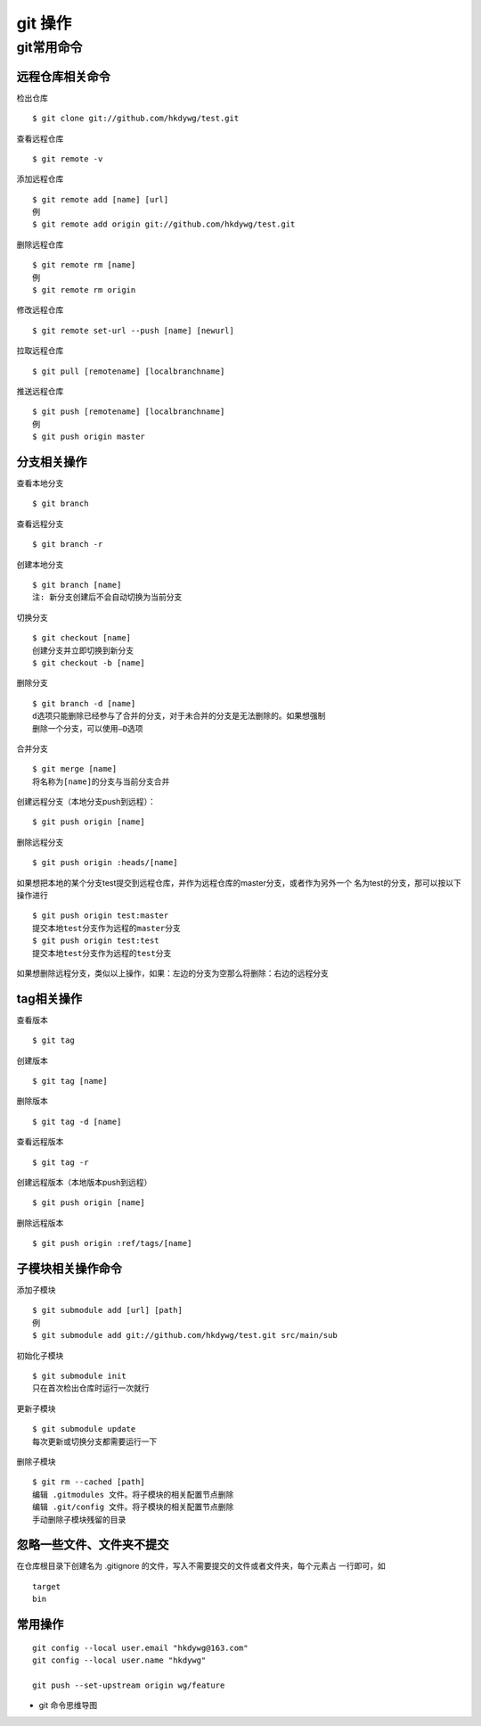 git 操作 
============

git常用命令
-----------

远程仓库相关命令
^^^^^^^^^^^^^^^^

检出仓库
::

    $ git clone git://github.com/hkdywg/test.git

查看远程仓库
::

    $ git remote -v

添加远程仓库
::

    $ git remote add [name] [url]
    例
    $ git remote add origin git://github.com/hkdywg/test.git

删除远程仓库
::

    $ git remote rm [name]
    例
    $ git remote rm origin 

修改远程仓库
::

    $ git remote set-url --push [name] [newurl]

拉取远程仓库
::

    $ git pull [remotename] [localbranchname]

推送远程仓库
::

    $ git push [remotename] [localbranchname]
    例
    $ git push origin master 



分支相关操作 
^^^^^^^^^^^^

查看本地分支
::

    $ git branch

查看远程分支
::

    $ git branch -r

创建本地分支
::

    $ git branch [name]
    注: 新分支创建后不会自动切换为当前分支

切换分支
::

    $ git checkout [name]
    创建分支并立即切换到新分支
    $ git checkout -b [name]

删除分支
::

    $ git branch -d [name]
    d选项只能删除已经参与了合并的分支，对于未合并的分支是无法删除的。如果想强制
    删除一个分支，可以使用—D选项

合并分支
::

    $ git merge [name]
    将名称为[name]的分支与当前分支合并

创建远程分支（本地分支push到远程）：
::

    $ git push origin [name]

删除远程分支
::

    $ git push origin :heads/[name]

如果想把本地的某个分支test提交到远程仓库，并作为远程仓库的master分支，或者作为另外一个
名为test的分支，那可以按以下操作进行
::

    $ git push origin test:master
    提交本地test分支作为远程的master分支
    $ git push origin test:test
    提交本地test分支作为远程的test分支

如果想删除远程分支，类似以上操作，如果：左边的分支为空那么将删除：右边的远程分支

tag相关操作
^^^^^^^^^^^

查看版本
::

    $ git tag

创建版本
::

    $ git tag [name]

删除版本
::

    $ git tag -d [name]

查看远程版本
::

    $ git tag -r

创建远程版本（本地版本push到远程）
::

    $ git push origin [name]

删除远程版本
::

    $ git push origin :ref/tags/[name]

子模块相关操作命令
^^^^^^^^^^^^^^^^^^

添加子模块
::

    $ git submodule add [url] [path]
    例
    $ git submodule add git://github.com/hkdywg/test.git src/main/sub

初始化子模块
::

    $ git submodule init
    只在首次检出仓库时运行一次就行

更新子模块
::

    $ git submodule update
    每次更新或切换分支都需要运行一下

删除子模块
::

    $ git rm --cached [path]
    编辑 .gitmodules 文件。将子模块的相关配置节点删除
    编辑 .git/config 文件。将子模块的相关配置节点删除
    手动删除子模块残留的目录

忽略一些文件、文件夹不提交
^^^^^^^^^^^^^^^^^^^^^^^^^^

在仓库根目录下创建名为 .gitignore 的文件，写入不需要提交的文件或者文件夹，每个元素占
一行即可，如
::

    target
    bin


常用操作
^^^^^^^^

::
    
    git config --local user.email "hkdywg@163.com"
    git config --local user.name "hkdywg"

    git push --set-upstream origin wg/feature

- git 命令思维导图

.. image::  res/git-map.png

